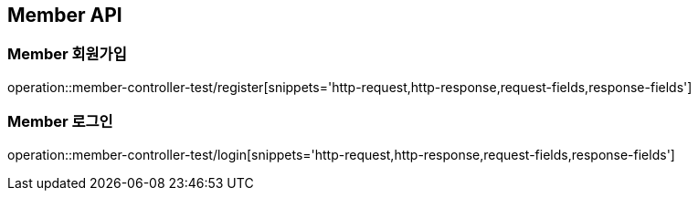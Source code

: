[[Member-API]]
== Member API

[[Member-회원가입]]
=== Member 회원가입
operation::member-controller-test/register[snippets='http-request,http-response,request-fields,response-fields']

[[Member-로그인]]
=== Member 로그인
operation::member-controller-test/login[snippets='http-request,http-response,request-fields,response-fields']


